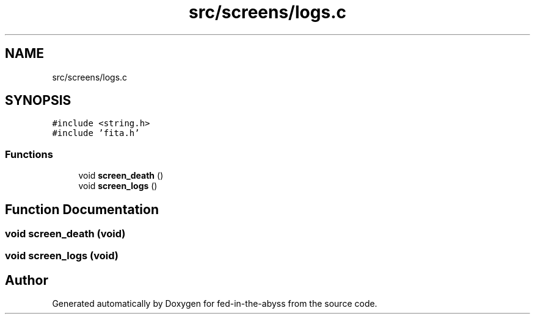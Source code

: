 .TH "src/screens/logs.c" 3 "Thu Aug 9 2018" "Version v0.3-alpha" "fed-in-the-abyss" \" -*- nroff -*-
.ad l
.nh
.SH NAME
src/screens/logs.c
.SH SYNOPSIS
.br
.PP
\fC#include <string\&.h>\fP
.br
\fC#include 'fita\&.h'\fP
.br

.SS "Functions"

.in +1c
.ti -1c
.RI "void \fBscreen_death\fP ()"
.br
.ti -1c
.RI "void \fBscreen_logs\fP ()"
.br
.in -1c
.SH "Function Documentation"
.PP 
.SS "void screen_death (void)"

.SS "void screen_logs (void)"

.SH "Author"
.PP 
Generated automatically by Doxygen for fed-in-the-abyss from the source code\&.
